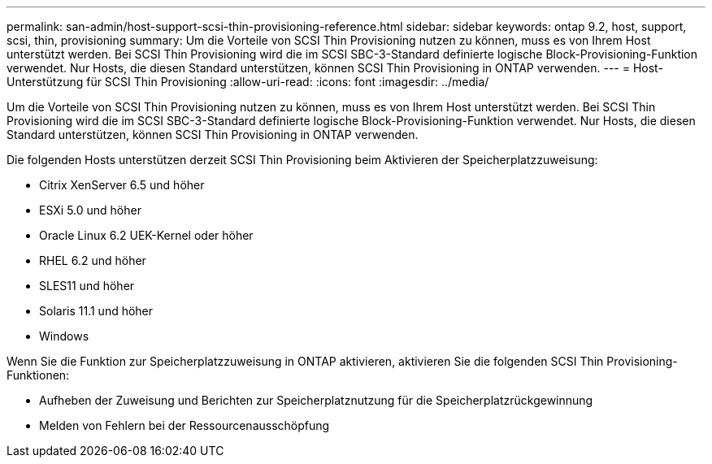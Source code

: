 ---
permalink: san-admin/host-support-scsi-thin-provisioning-reference.html 
sidebar: sidebar 
keywords: ontap 9.2, host, support, scsi, thin, provisioning 
summary: Um die Vorteile von SCSI Thin Provisioning nutzen zu können, muss es von Ihrem Host unterstützt werden. Bei SCSI Thin Provisioning wird die im SCSI SBC-3-Standard definierte logische Block-Provisioning-Funktion verwendet. Nur Hosts, die diesen Standard unterstützen, können SCSI Thin Provisioning in ONTAP verwenden. 
---
= Host-Unterstützung für SCSI Thin Provisioning
:allow-uri-read: 
:icons: font
:imagesdir: ../media/


[role="lead"]
Um die Vorteile von SCSI Thin Provisioning nutzen zu können, muss es von Ihrem Host unterstützt werden. Bei SCSI Thin Provisioning wird die im SCSI SBC-3-Standard definierte logische Block-Provisioning-Funktion verwendet. Nur Hosts, die diesen Standard unterstützen, können SCSI Thin Provisioning in ONTAP verwenden.

Die folgenden Hosts unterstützen derzeit SCSI Thin Provisioning beim Aktivieren der Speicherplatzzuweisung:

* Citrix XenServer 6.5 und höher
* ESXi 5.0 und höher
* Oracle Linux 6.2 UEK-Kernel oder höher
* RHEL 6.2 und höher
* SLES11 und höher
* Solaris 11.1 und höher
* Windows


Wenn Sie die Funktion zur Speicherplatzzuweisung in ONTAP aktivieren, aktivieren Sie die folgenden SCSI Thin Provisioning-Funktionen:

* Aufheben der Zuweisung und Berichten zur Speicherplatznutzung für die Speicherplatzrückgewinnung
* Melden von Fehlern bei der Ressourcenausschöpfung

